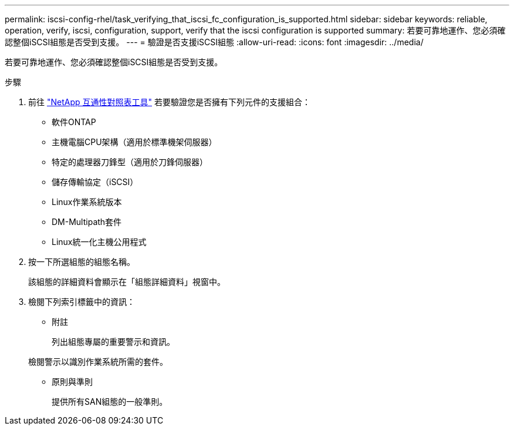 ---
permalink: iscsi-config-rhel/task_verifying_that_iscsi_fc_configuration_is_supported.html 
sidebar: sidebar 
keywords: reliable, operation, verify, iscsi, configuration, support, verify that the iscsi configuration is supported 
summary: 若要可靠地運作、您必須確認整個iSCSI組態是否受到支援。 
---
= 驗證是否支援iSCSI組態
:allow-uri-read: 
:icons: font
:imagesdir: ../media/


[role="lead"]
若要可靠地運作、您必須確認整個iSCSI組態是否受到支援。

.步驟
. 前往 https://mysupport.netapp.com/matrix["NetApp 互通性對照表工具"] 若要驗證您是否擁有下列元件的支援組合：
+
** 軟件ONTAP
** 主機電腦CPU架構（適用於標準機架伺服器）
** 特定的處理器刀鋒型（適用於刀鋒伺服器）
** 儲存傳輸協定（iSCSI）
** Linux作業系統版本
** DM-Multipath套件
** Linux統一化主機公用程式


. 按一下所選組態的組態名稱。
+
該組態的詳細資料會顯示在「組態詳細資料」視窗中。

. 檢閱下列索引標籤中的資訊：
+
** 附註
+
列出組態專屬的重要警示和資訊。

+
檢閱警示以識別作業系統所需的套件。

** 原則與準則
+
提供所有SAN組態的一般準則。





